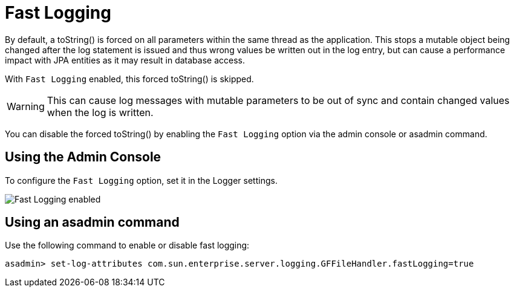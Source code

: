 [[fast-logging]]
= Fast Logging

By default, a toString() is forced on all parameters within the same thread as the application. This stops a mutable object being changed after the log statement is issued and thus wrong values be written out in the log entry, but can cause a performance impact with JPA entities as it may result in database access.

With `Fast Logging` enabled, this forced toString() is skipped.

WARNING: This can cause log messages with mutable parameters to be out of sync and contain changed values when the log is written.

You can disable the forced toString() by enabling the `Fast Logging` option via the admin console or asadmin command.

[[using-web-admin-console]]
== Using the Admin Console

To configure the `Fast Logging` option, set it in the Logger settings.

image:logging/fast_logging.png[Fast Logging enabled]

[[using-asadmin-utility]]
== Using an asadmin command

Use the following command to enable or disable fast logging:

[source, shell]
----
asadmin> set-log-attributes com.sun.enterprise.server.logging.GFFileHandler.fastLogging=true
----